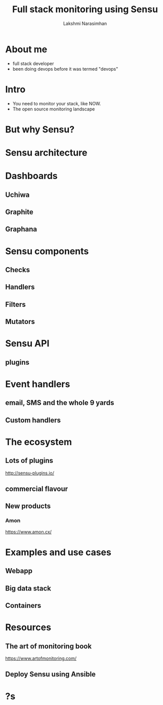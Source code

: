 #+STARTUP: indent
#+STARTUP: showeverything
#+REVEAL_ROOT: http://cdn.jsdelivr.net/reveal.js/3.0.0/
#+REVEAL_THEME: night
#+REVEAL_HLEVEL: 2
#+REVEAL_PLUGINS: (highlight markdown notes)
#+OPTIONS: toc:0

#+TITLE: Full stack monitoring using Sensu
#+AUTHOR: Lakshmi Narasimhan
#+EMAIL: @lakshminp

* About me
#+ATTR_REVEAL: :frag (roll-in roll-in roll-in roll-in)
- full stack developer
- been doing devops before it was termed "devops"

* Intro 
#+ATTR_REVEAL: :frag (roll-in roll-in)
- You need to monitor your stack, like NOW.
- The open source monitoring landscape

* But why Sensu?

* Sensu architecture

[[./images/sensu-diagram.gif]]

* Dashboards

** Uchiwa

[[./images/uchiwa.png]]

** Graphite

** Graphana

* Sensu components

** Checks

** Handlers

** Filters

** Mutators

* Sensu API

** plugins

* Event handlers

** email, SMS and the whole 9 yards

** Custom handlers

* The ecosystem

** Lots of plugins
http://sensu-plugins.io/

** commercial flavour

** New products

*** Amon
https://www.amon.cx/

* Examples and use cases

** Webapp

** Big data stack

** Containers

* Resources

** The art of monitoring book
https://www.artofmonitoring.com/

** Deploy Sensu using Ansible

* ?s
